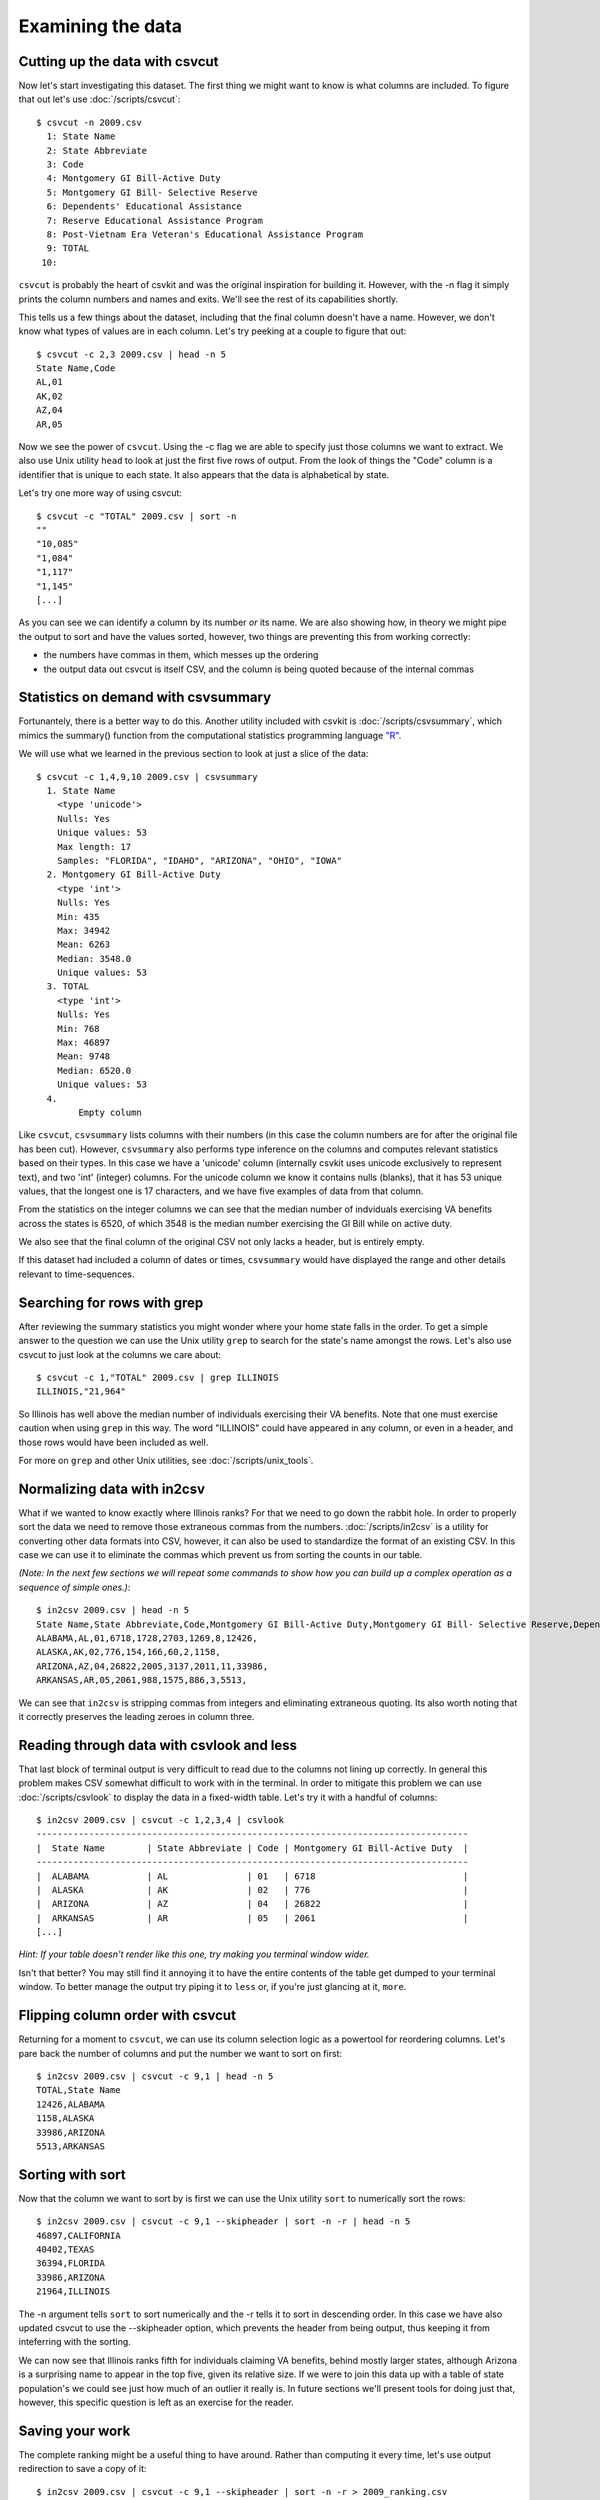 ==================
Examining the data
==================

Cutting up the data with csvcut
===============================

Now let's start investigating this dataset. The first thing we might want to know is what columns are included. To figure that out let's use :doc:`/scripts/csvcut`::

    $ csvcut -n 2009.csv
      1: State Name
      2: State Abbreviate
      3: Code
      4: Montgomery GI Bill-Active Duty
      5: Montgomery GI Bill- Selective Reserve
      6: Dependents' Educational Assistance
      7: Reserve Educational Assistance Program
      8: Post-Vietnam Era Veteran's Educational Assistance Program
      9: TOTAL
     10: 

``csvcut`` is probably the heart of csvkit and was the original inspiration for building it. However, with the -n flag it simply prints the column numbers and names and exits. We'll see the rest of its capabilities shortly.

This tells us a few things about the dataset, including that the final column doesn't have a name. However, we don't know what types of values are in each column. Let's try peeking at a couple to figure that out::

    $ csvcut -c 2,3 2009.csv | head -n 5
    State Name,Code
    AL,01
    AK,02
    AZ,04
    AR,05

Now we see the power of ``csvcut``. Using the -c flag we are able to specify just those columns we want to extract. We also use Unix utility ``head`` to look at just the first five rows of output. From the look of things the "Code" column is a identifier that is unique to each state. It also appears that the data is alphabetical by state.

Let's try one more way of using csvcut::

    $ csvcut -c "TOTAL" 2009.csv | sort -n
    ""
    "10,085"
    "1,084"
    "1,117"
    "1,145"
    [...]

As you can see we can identify a column by its number *or* its name. We are also showing how, in theory we might pipe the output to sort and have the values sorted, however, two things are preventing this from working correctly:

* the numbers have commas in them, which messes up the ordering
* the output data out csvcut is itself CSV, and the column is being quoted because of the internal commas

Statistics on demand with csvsummary
====================================

Fortunantely, there is a better way to do this. Another utility included with csvkit is :doc:`/scripts/csvsummary`, which mimics the summary() function from the computational statistics programming language `"R" <http://www.r-project.org/>`_.

We will use what we learned in the previous section to look at just a slice of the data::

    $ csvcut -c 1,4,9,10 2009.csv | csvsummary 
      1. State Name
        <type 'unicode'>
        Nulls: Yes
        Unique values: 53
        Max length: 17
        Samples: "FLORIDA", "IDAHO", "ARIZONA", "OHIO", "IOWA"
      2. Montgomery GI Bill-Active Duty
        <type 'int'>
        Nulls: Yes
        Min: 435
        Max: 34942
        Mean: 6263
        Median: 3548.0
        Unique values: 53
      3. TOTAL
        <type 'int'>
        Nulls: Yes
        Min: 768
        Max: 46897
        Mean: 9748
        Median: 6520.0
        Unique values: 53
      4. 
	    Empty column

Like ``csvcut``, ``csvsummary`` lists columns with their numbers (in this case the column numbers are for after the original file has been cut). However, ``csvsummary`` also performs type inference on the columns and computes relevant statistics based on their types. In this case we have a 'unicode' column (internally csvkit uses unicode exclusively to represent text), and two 'int' (integer) columns. For the unicode column we know it contains nulls (blanks), that it has 53 unique values, that the longest one is 17 characters, and we have five examples of data from that column.

From the statistics on the integer columns we can see that the median number of indviduals exercising VA benefits across the states is 6520, of which 3548 is the median number exercising the GI Bill while on active duty. 

We also see that the final column of the original CSV not only lacks a header, but is entirely empty.

If this dataset had included a column of dates or times, ``csvsummary`` would have displayed the range and other details relevant to time-sequences. 

Searching for rows with grep
============================

After reviewing the summary statistics you might wonder where your home state falls in the order. To get a simple answer to the question we can use the Unix utility ``grep`` to search for the state's name amongst the rows. Let's also use csvcut to just look at the columns we care about::

    $ csvcut -c 1,"TOTAL" 2009.csv | grep ILLINOIS
    ILLINOIS,"21,964"

So Illinois has well above the median number of individuals exercising their VA benefits. Note that one must exercise caution when using ``grep`` in this way. The word "ILLINOIS" could have appeared in any column, or even in a header, and those rows would have been included as well.

For more on ``grep`` and other Unix utilities, see :doc:`/scripts/unix_tools`.

Normalizing data with in2csv
============================

What if we wanted to know exactly where Illinois ranks? For that we need to go down the rabbit hole. In order to properly sort the data we need to remove those extraneous commas from the numbers. :doc:`/scripts/in2csv` is a utility for converting other data formats into CSV, however, it can also be used to standardize the format of an existing CSV. In this case we can use it to eliminate the commas which prevent us from sorting the counts in our table.

*(Note: In the next few sections we will repeat some commands to show how you can build up a complex operation as a sequence of simple ones.)*::

    $ in2csv 2009.csv | head -n 5
    State Name,State Abbreviate,Code,Montgomery GI Bill-Active Duty,Montgomery GI Bill- Selective Reserve,Dependents' Educational Assistance,Reserve Educational Assistance Program,Post-Vietnam Era Veteran's Educational Assistance Program,TOTAL,
    ALABAMA,AL,01,6718,1728,2703,1269,8,12426,
    ALASKA,AK,02,776,154,166,60,2,1158,
    ARIZONA,AZ,04,26822,2005,3137,2011,11,33986,
    ARKANSAS,AR,05,2061,988,1575,886,3,5513,

We can see that ``in2csv`` is stripping commas from integers and eliminating extraneous quoting. Its also worth noting that it correctly preserves the leading zeroes in column three.

Reading through data with csvlook and less
==========================================

That last block of terminal output is very difficult to read due to the columns not lining up correctly. In general this problem makes CSV somewhat difficult to work with in the terminal. In order to mitigate this problem we can use :doc:`/scripts/csvlook` to display the data in a fixed-width table. Let's try it with a handful of columns::

    $ in2csv 2009.csv | csvcut -c 1,2,3,4 | csvlook
    ----------------------------------------------------------------------------------
    |  State Name        | State Abbreviate | Code | Montgomery GI Bill-Active Duty  |
    ----------------------------------------------------------------------------------
    |  ALABAMA           | AL               | 01   | 6718                            |
    |  ALASKA            | AK               | 02   | 776                             |
    |  ARIZONA           | AZ               | 04   | 26822                           |
    |  ARKANSAS          | AR               | 05   | 2061                            |
    [...]

*Hint: If your table doesn't render like this one, try making you terminal window wider.*

Isn't that better? You may still find it annoying it to have the entire contents of the table get dumped to your terminal window. To better manage the output try piping it to ``less`` or, if you're just glancing at it, ``more``.

Flipping column order with csvcut
=================================

Returning for a moment to ``csvcut``, we can use its column selection logic as a powertool for reordering columns. Let's pare back the number of columns and put the number we want to sort on first::

    $ in2csv 2009.csv | csvcut -c 9,1 | head -n 5
    TOTAL,State Name
    12426,ALABAMA
    1158,ALASKA
    33986,ARIZONA
    5513,ARKANSAS

Sorting with sort
=================

Now that the column we want to sort by is first we can use the Unix utility ``sort`` to numerically sort the rows::

    $ in2csv 2009.csv | csvcut -c 9,1 --skipheader | sort -n -r | head -n 5
    46897,CALIFORNIA
    40402,TEXAS
    36394,FLORIDA
    33986,ARIZONA
    21964,ILLINOIS

The -n argument tells ``sort`` to sort numerically and the -r tells it to sort in descending order. In this case we have also updated csvcut to use the --skipheader option, which prevents the header from being output, thus keeping it from inteferring with the sorting.

We can now see that Illinois ranks fifth for individuals claiming VA benefits, behind mostly larger states, although Arizona is a surprising name to appear in the top five, given its relative size. If we were to join this data up with a table of state population's we could see just how much of an outlier it really is. In future sections we'll present tools for doing just that, however, this specific question is left as an exercise for the reader.

Saving your work
================

The complete ranking might be a useful thing to have around. Rather than computing it every time, let's use output redirection to save a copy of it::

    $ in2csv 2009.csv | csvcut -c 9,1 --skipheader | sort -n -r > 2009_ranking.csv

Note that this file won't work well with the csvkit utilities as it no longer has a header, however, you can still use ``grep`` and other Unix utilities to search through it.

Onward to merging
=================

At this point you should be comfortable with the analytical capabilities of csvkit.

Next up: :doc:`adding_another_year`.
